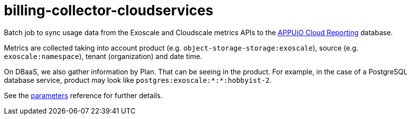 = billing-collector-cloudservices

Batch job to sync usage data from the Exoscale and Cloudscale metrics APIs to the https://github.com/appuio/appuio-cloud-reporting/[APPUiO Cloud Reporting] database.

Metrics are collected taking into account product (e.g. `object-storage-storage:exoscale`), source (e.g. `exoscale:namespace`), tenant (organization) and date time.

On DBaaS, we also gather information by Plan. That can be seeing in the product. For example, in the case of a PostgreSQL database service, product may look like `postgres:exoscale:*:*:hobbyist-2`.

See the xref:references/parameters.adoc[parameters] reference for further details.

